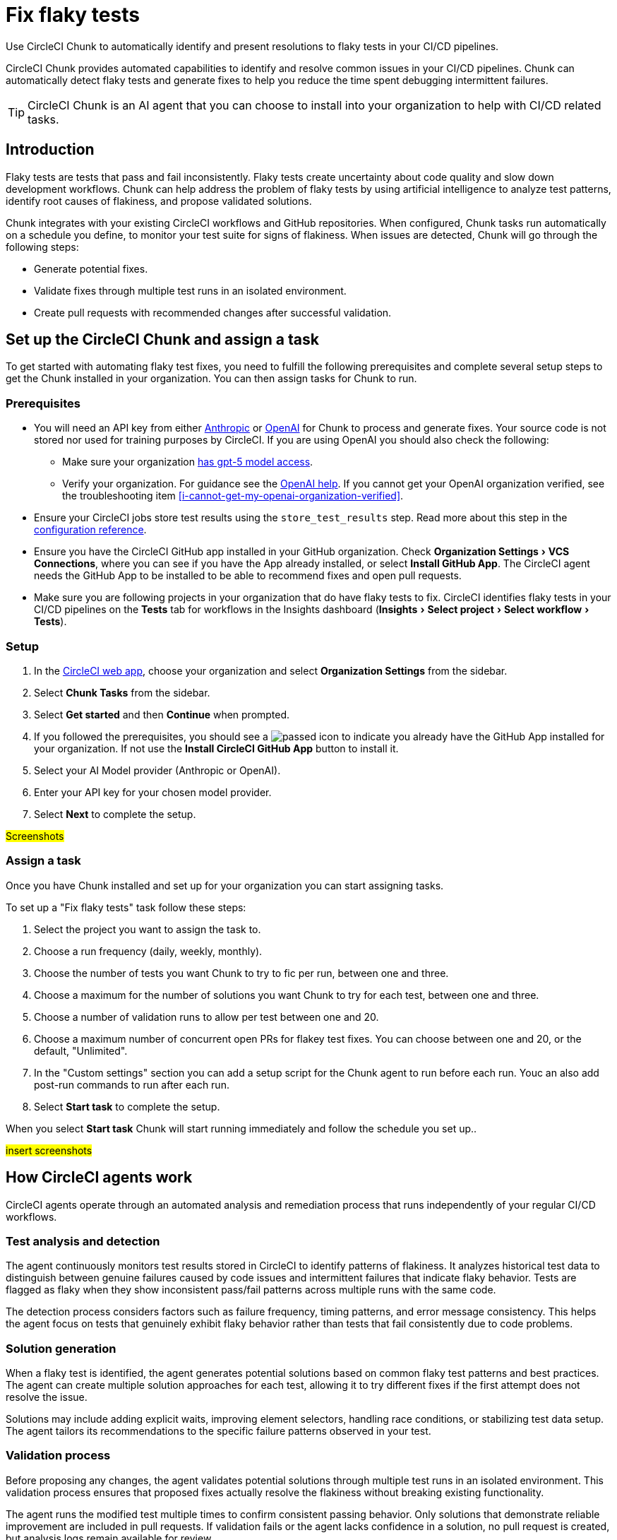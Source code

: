 = Fix flaky tests
:page-platform: Cloud
:page-description: Learn about CircleCI agents and how they can automatically identify and fix flaky tests in your CI/CD pipelines.
:experimental:

Use CircleCI Chunk to automatically identify and present resolutions to flaky tests in your CI/CD pipelines.

CircleCI Chunk provides automated capabilities to identify and resolve common issues in your CI/CD pipelines. Chunk can automatically detect flaky tests and generate fixes to help you reduce the time spent debugging intermittent failures.

TIP: CircleCI Chunk is an AI agent that you can choose to install into your organization to help with CI/CD related tasks.

== Introduction

Flaky tests are tests that pass and fail inconsistently. Flaky tests create uncertainty about code quality and slow down development workflows. Chunk can help address the problem of flaky tests by using artificial intelligence to analyze test patterns, identify root causes of flakiness, and propose validated solutions.

Chunk integrates with your existing CircleCI workflows and GitHub repositories. When configured, Chunk tasks run automatically on a schedule you define, to monitor your test suite for signs of flakiness. When issues are detected, Chunk will go through the following steps:

* Generate potential fixes.
* Validate fixes through multiple test runs in an isolated environment.
* Create pull requests with recommended changes after successful validation.

== Set up the CircleCI Chunk and assign a task

To get started with automating flaky test fixes, you need to fulfill the following prerequisites and complete several setup steps to get the Chunk installed in your organization. You can then assign tasks for Chunk to run.

=== Prerequisites

* You will need an API key from either link:https://console.anthropic.com/settings/keys[Anthropic] or link:https://auth.openai.com/log-in[OpenAI] for Chunk to process and generate fixes. Your source code is not stored nor used for training purposes by CircleCI. If you are using OpenAI you should also check the following:
** Make sure your organization link:https://help.openai.com/en/articles/10910291-api-organization-verification#h_c6efff0719[has gpt-5 model access].
** Verify your organization. For guidance see the link:https://help.openai.com/en/articles/10910291-api-organization-verification[OpenAI help]. If you cannot get your OpenAI organization verified, see the troubleshooting item <<i-cannot-get-my-openai-organization-verified>>.
* Ensure your CircleCI jobs store test results using the `store_test_results` step. Read more about this step in the xref:reference:ROOT:configuration-reference.adoc#storetestresults[configuration reference].
* Ensure you have the CircleCI GitHub app installed in your GitHub organization. Check menu:Organization Settings[VCS Connections], where you can see if you have the App already installed, or select btn:[Install GitHub App]. The CircleCI agent needs the GitHub App to be installed to be able to recommend fixes and open pull requests.
* Make sure you are following projects in your organization that do have flaky tests to fix. CircleCI identifies flaky tests in your CI/CD pipelines on the *Tests* tab for workflows in the Insights dashboard (menu:Insights[Select project > Select workflow > Tests]).

=== Setup

. In the link:https://app.circleci.com/home[CircleCI web app], choose your organization and select *Organization Settings* from the sidebar.
. Select *Chunk Tasks* from the sidebar.
. Select btn:[Get started] and then btn:[Continue] when prompted.
. If you followed the prerequisites, you should see a image:guides:ROOT:icons/passed.svg[passed icon, role="no-border"] to indicate you already have the GitHub App installed for your organization. If not use the btn:[Install CircleCI GitHub App] button to install it.
. Select your AI Model provider (Anthropic or OpenAI).
. Enter your API key for your chosen model provider.
. Select btn:[Next] to complete the setup.

#Screenshots#

=== Assign a task

Once you have Chunk installed and set up for your organization you can start assigning tasks.

To set up a "Fix flaky tests" task follow these steps:

. Select the project you want to assign the task to.
. Choose a run frequency (daily, weekly, monthly).
. Choose the number of tests you want Chunk to try to fic per run, between one and three.
. Choose a maximum for the number of solutions you want Chunk to try for each test, between one and three.
. Choose a number of validation runs to allow per test between one and 20.
. Choose a maximum number of concurrent open PRs for flakey test fixes. You can choose between one and 20, or the default, "Unlimited".
. In the "Custom settings" section you can add a setup script for the Chunk agent to run before each run. Youc an also add post-run commands to run after each run.
. Select btn:[Start task] to complete the setup.

When you select btn:[Start task] Chunk will start running immediately and follow the schedule you set up..

#insert screenshots#

== How CircleCI agents work

CircleCI agents operate through an automated analysis and remediation process that runs independently of your regular CI/CD workflows.

=== Test analysis and detection

The agent continuously monitors test results stored in CircleCI to identify patterns of flakiness. It analyzes historical test data to distinguish between genuine failures caused by code issues and intermittent failures that indicate flaky behavior. Tests are flagged as flaky when they show inconsistent pass/fail patterns across multiple runs with the same code.

The detection process considers factors such as failure frequency, timing patterns, and error message consistency. This helps the agent focus on tests that genuinely exhibit flaky behavior rather than tests that fail consistently due to code problems.

=== Solution generation

When a flaky test is identified, the agent generates potential solutions based on common flaky test patterns and best practices. The agent can create multiple solution approaches for each test, allowing it to try different fixes if the first attempt does not resolve the issue.

Solutions may include adding explicit waits, improving element selectors, handling race conditions, or stabilizing test data setup. The agent tailors its recommendations to the specific failure patterns observed in your test.

=== Validation process

Before proposing any changes, the agent validates potential solutions through multiple test runs in an isolated environment. This validation process ensures that proposed fixes actually resolve the flakiness without breaking existing functionality.

The agent runs the modified test multiple times to confirm consistent passing behavior. Only solutions that demonstrate reliable improvement are included in pull requests. If validation fails or the agent lacks confidence in a solution, no pull request is created, but analysis logs remain available for review.

=== Pull request creation

When the agent successfully validates a solution, it automatically creates a pull request in your GitHub repository. Each pull request includes detailed information about the changes made and the reasoning behind them.

Pull requests contain code diffs showing what changes the agent recommends, along with logs that explain the agent's analysis and decision-making process. This transparency allows your team to understand and review the proposed fixes before merging.

== The Chunk tasks dashboard

Once Chunk tasks are set up you can view an activity timeline in the Chunk tasks dashboard.

#screenshot#

Once a fix is verified you can select the "PR opened" row to view the task overview, which includes the following information:

* Summary of the fix
* Root cause of the flakiness
* Details of the proposed fix
* Details of the level of verification achieved

#Screenshot#

You also get a code diff of the proposed fix along with logs of the decision process presented as a conversation between "User" (Chunk) and "Assistant" (AI modelprovider) to help you understand Chunk's reasoning and analysis process.

If Chunk did not manage to reproduce the flakiness, lacks confidence in fixes, or the test runs fail, no PR is created but you can still view the logs to review the analysis and decision process.

== Flaky test fix configuration options

The following table shows the configuration options available when setting up a CircleCI agent:

.Agent configuration options
[cols="1,2,1"]
|===
|Setting |Description |Default

|Run frequency
|How often the agent analyzes and fixes flaky tests
a|* Daily
* Weekly (default)
* Monthly

|Maximum tests to fix per run
|Limits the number of tests the agent will attempt to fix in a single execution
| 1, 2, 3 (default)

|Number of solutions to try per test
|How many different fix approaches the agent will generate for each flaky test
|1 (default), 2, 3

|Number of validation runs per test
|How many times the agent runs a test to validate that a fix works consistently
|1-20. 10 is the default.

|Maximum concurrent open PRs
|Limits the number of pull requests the agent can have open at one time
|1-20 or "Unlimited" (default).
|===

== Limitations

*Agent configuration edits are not available*.You cannot directly edit setup scripts or post-run commands once an agent task is created. To modify these settings, you must delete the existing agent task and create a new one.

== Troubleshooting

=== Unable to run verification tests

Chunk runs in a xref:execution-managed:using-linuxvm.adoc[Linux VM] with link:https://discuss.circleci.com/t/ubuntu-20-04-22-04-24-04-q4-edge-release/52429[basic software installed by default]. To verify that a proposed fix resolves flakiness, it re-runs the affected test several times. To do this, the agent may install additional software needed to set up the test environment, using clues from your CircleCI configuration file  to determine how to run the tests.

You can view these attempts in the CircleCI web app by opening the Chunk task from the timeline, then select *Logs* and select the btn:[Expand All] option, then search for “attempt.” This will take you to the section where the agent is trying to run the tests.

To improve verification success, create an "agent environment" CircleCI YAML file. Copy the environment setup parts of your existing CircleCI configuration into a dedicated file for Chunk.

* Name the file `cci-agent-setup.yml` and save it to your `.circleci` directory on your default branch.
* `cci-agent-setup.yml` needs to include a single workflow (the name of the workflow can be anything you want) with a single job named `cci-agent-setup`. The `cci-agent-setup` job needs to set up your environment for Chunk to use. You do not need to include any steps to run tests, this is purely for environment setup.
+
.Example config file for cci-agent-setup.yml
[source,yaml]
----
version: 2.1
workflows:
  main:
    jobs:
      - cci-agent-setup
jobs:
  cci-agent-setup:
    docker:
    - image: cimg/python:3.12
    - image: cimg/postgres:15.3
    steps:
      - checkout
      - run:
          name: Hello World
          command: |
            echo "Hello, World!"
      # insert more environment setup here
----


Also consider including a markdown file, named `claude.md` or `agents.md` at the root of your repository with instructions for running tests. The agent should pick this up automatically.


=== Invalid OpenAI modal specified

If you get the following error:

[source,shell]
Invalid OpenAI model specified. Please check the model name and ensure it is available for your account.

You will need to make sure your organization has GPT-5 access. To verify this in link:https://platform.openai.com/settings/organization/general[OpenAI Platform], follow these steps:

. Switch to the project you want to check in the top left dropdown.
. Go to menu:Settings[Limits] in the left-hand menu. This page shows the models and rate limits for your project. `gpt-5` will be listed if you have access.

=== I cannot get my OpenAI organization verified

If organization verification is not possible, you can bypass this requirement by adding an environment variable to your `circleci-agents` context, as follows:

. In the CircleCI web app, go to menu:Organization Settings[Contexts].
. Use the search to find the `circleci-agents` context. Select it by name to open configuration options.
. Scroll down to the "Environment variables" section.
. Select btn:[Add environment variable] to enter the variable name and value.
** Under "Environment variable name", enter `CCI_AGENT_OPENAI_MODEL`.
** Under "Value", enter `gtp-5-nano`.

=== Verification required error

If you get the following error inside an agent task, this indicates that your Open AI organization verification is pending.

[source,shell]
OpenAI organization verification required. Please verify your organization at https://platform.openai.com/settings/organization/generaland see our community forum for more debugging help.

To fix this issues, head to link:https://platform.openai.com/settings/organization/general[OpenAI Platform], navigate to menu:General[Organization Settings] and select btn:[Verify Organization]. Then follow the steps to get your organization verified.

=== Action required error

If you get the following error inside an agent task, this indicates that your Open AI organization verification is pending.

[source,shell]
Action required - agent execution error
The agent ran into an error while executing this task. See our community forum for how to solve this error.

Contact link:https://support.circleci.com/hc/en-us/[CircleCI support] for assistance.

== Frequently asked questions

=== Does CircleCI use my data to train AI models?

No, CircleCI does not store your source code or use it for training purposes. Chunk processes your code temporarily to generate fixes but does not retain or share this information with model providers for training.

=== How long are agent logs stored?

Chunks logs are stored by CircleCI for 90 days. 90 days is a fixed retention period that applies to all organizations, link:https://support.circleci.com/hc/en-us/articles/5645222646939-Cloud-Data-Retention-Policy-and-Settings[regardless of your plan’s standard data retention policy]. After 90 days, logs are automatically deleted to keep your workspace at optimal performance.